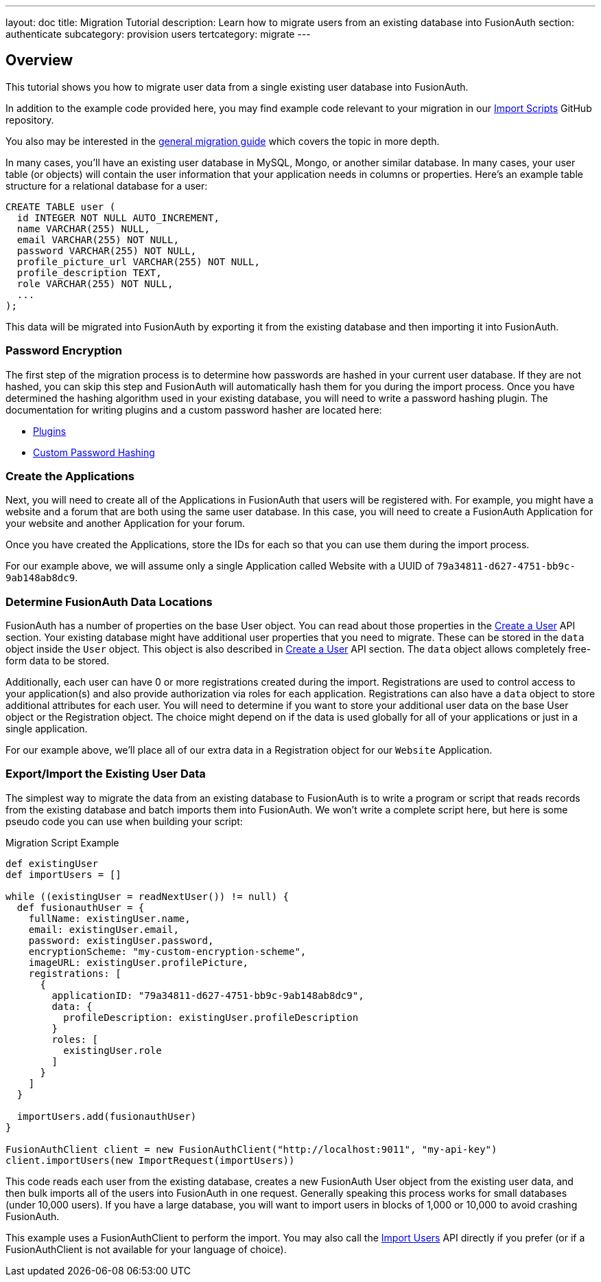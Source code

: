 ---
layout: doc
title: Migration Tutorial
description: Learn how to migrate users from an existing database into FusionAuth
section: authenticate
subcategory: provision users
tertcategory: migrate
---

== Overview

This tutorial shows you how to migrate user data from a single existing user database into FusionAuth. 

In addition to the example code provided here, you may find example code relevant to your migration in our https://github.com/FusionAuth/fusionauth-import-scripts[Import Scripts] GitHub repository. 

You also may be interested in the link:/docs/v1/tech/migration-guide/general[general migration guide] which covers the topic in more depth.

In many cases, you'll have an existing user database in MySQL, Mongo, or another similar database. In many cases, your user table (or objects) will contain the user information that your application needs in columns or properties. Here's an example table structure for a relational database for a user:

[source,sql]
----
CREATE TABLE user (
  id INTEGER NOT NULL AUTO_INCREMENT,
  name VARCHAR(255) NULL,
  email VARCHAR(255) NOT NULL,
  password VARCHAR(255) NOT NULL,
  profile_picture_url VARCHAR(255) NOT NULL,
  profile_description TEXT,
  role VARCHAR(255) NOT NULL,
  ...
);
----

This data will be migrated into FusionAuth by exporting it from the existing database and then importing it into FusionAuth.

=== Password Encryption

The first step of the migration process is to determine how passwords are hashed in your current user database. If they are not hashed, you can skip this step and FusionAuth will automatically hash them for you during the import process. Once you have determined the hashing algorithm used in your existing database, you will need to write a password hashing plugin. The documentation for writing plugins and a custom password hasher are located here:

* link:/docs/v1/tech/plugins/writing-a-plugin[Plugins]
* link:/docs/v1/tech/plugins/custom-password-hashing[Custom Password Hashing]

=== Create the Applications

Next, you will need to create all of the Applications in FusionAuth that users will be registered with. For example, you might have a website and a forum that are both using the same user database. In this case, you will need to create a FusionAuth Application for your website and another Application for your forum.

Once you have created the Applications, store the IDs for each so that you can use them during the import process.

For our example above, we will assume only a single Application called Website with a UUID of `79a34811-d627-4751-bb9c-9ab148ab8dc9`.

=== Determine FusionAuth Data Locations

FusionAuth has a number of properties on the base User object. You can read about those properties in the link:/docs/v1/tech/apis/users#create-a-user[Create a User] API section. Your existing database might have additional user properties that you need to migrate. These can be stored in the `data` object inside the `User` object. This object is also described in link:/docs/v1/tech/apis/users#create-a-user[Create a User] API section. The `data` object allows completely free-form data to be stored.

Additionally, each user can have 0 or more registrations created during the import. Registrations are used to control access to your application(s) and also provide authorization via roles for each application. Registrations can also have a `data` object to store additional attributes for each user. You will need to determine if you want to store your additional user data on the base User object or the Registration object. The choice might depend on if the data is used globally for all of your applications or just in a single application.

For our example above, we'll place all of our extra data in a Registration object for our `Website` Application.

=== Export/Import the Existing User Data

The simplest way to migrate the data from an existing database to FusionAuth is to write a program or script that reads records from the existing database and batch imports them into FusionAuth. We won't write a complete script here, but here is some pseudo code you can use when building your script:

[source,groovy]
.Migration Script Example
----
def existingUser
def importUsers = []

while ((existingUser = readNextUser()) != null) {
  def fusionauthUser = {
    fullName: existingUser.name,
    email: existingUser.email,
    password: existingUser.password,
    encryptionScheme: "my-custom-encryption-scheme",
    imageURL: existingUser.profilePicture,
    registrations: [
      {
        applicationID: "79a34811-d627-4751-bb9c-9ab148ab8dc9",
        data: {
          profileDescription: existingUser.profileDescription
        }
        roles: [
          existingUser.role
        ]
      }
    ]
  }

  importUsers.add(fusionauthUser)
}

FusionAuthClient client = new FusionAuthClient("http://localhost:9011", "my-api-key")
client.importUsers(new ImportRequest(importUsers))
----

This code reads each user from the existing database, creates a new FusionAuth User object from the existing user data, and then bulk imports all of the users into FusionAuth in one request. Generally speaking this process works for small databases (under 10,000 users). If you have a large database, you will want to import users in blocks of 1,000 or 10,000 to avoid crashing FusionAuth.

This example uses a FusionAuthClient to perform the import. You may also call the link:/docs/v1/tech/apis/users#import-users[Import Users] API directly if you prefer (or if a FusionAuthClient is not available for your language of choice).
